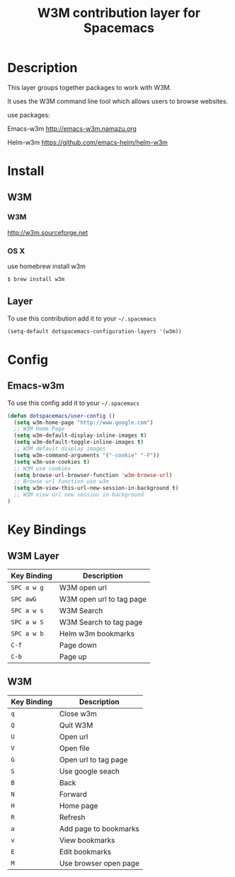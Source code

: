 #+TITLE: W3M contribution layer for Spacemacs

* Description

This layer groups together packages to work with W3M.

It uses the W3M command line tool which allows users
to browse websites.

use packages:

Emacs-w3m http://emacs-w3m.namazu.org

Helm-w3m https://github.com/emacs-helm/helm-w3m

* Install

** W3M
*** W3M
http://w3m.sourceforge.net
*** OS X
use homebrew install w3m
#+BEGIN_SRC sh
$ brew install w3m
#+END_SRC

** Layer

To use this contribution add it to your =~/.spacemacs=

#+BEGIN_SRC emacs-lisp
(setq-default dotspacemacs-configuration-layers '(w3m))
#+END_SRC

* Config
** Emacs-w3m

To use this config add it to your =~/.spacemacs=

#+BEGIN_SRC emacs-lisp
(defun dotspacemacs/user-config ()
  (setq w3m-home-page "http://www.google.com")
  ;; W3M Home Page
  (setq w3m-default-display-inline-images t)
  (setq w3m-default-toggle-inline-images t)
  ;; W3M default display images
  (setq w3m-command-arguments '("-cookie" "-F"))
  (setq w3m-use-cookies t)
  ;; W3M use cookies
  (setq browse-url-browser-function 'w3m-browse-url)
  ;; Browse url function use w3m
  (setq w3m-view-this-url-new-session-in-background t)
  ;; W3M view url new session in background
)
#+END_SRC

* Key Bindings
** W3M Layer
| Key Binding | Description              |
|-------------+--------------------------|
| ~SPC a w g~ | W3M open url             |
| ~SPC awG~   | W3M open url to tag page |
| ~SPC a w s~ | W3M Search               |
| ~SPC a w S~ | W3M Search to tag page   |
| ~SPC a w b~ | Helm w3m bookmarks       |
| ~C-f~       | Page down                |
| ~C-b~       | Page up                  |

** W3M
| Key Binding | Description           |
|-------------+-----------------------|
| ~q~         | Close w3m             |
| ~Q~         | Quit W3M              |
| ~U~         | Open url              |
| ~V~         | Open file             |
| ~G~         | Open url to tag page  |
| ~S~         | Use google seach      |
| ~B~         | Back                  |
| ~N~         | Forward               |
| ~H~         | Home page             |
| ~R~         | Refresh               |
| ~a~         | Add page to bookmarks |
| ~v~         | View bookmarks        |
| ~E~         | Edit bookmarks        |
| ~M~         | Use browser open page |
